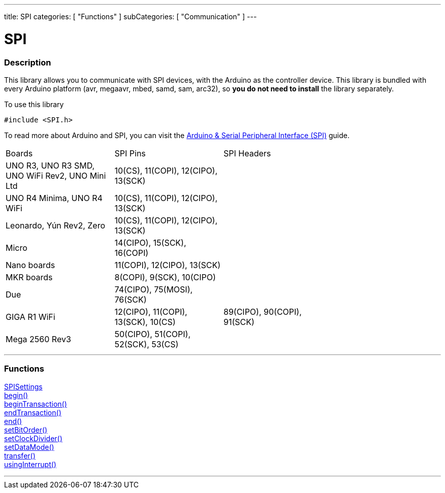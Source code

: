 ---
title: SPI
categories: [ "Functions" ]
subCategories: [ "Communication" ]
---


= SPI


// OVERVIEW SECTION STARTS
[#overview]
--

[float]
=== Description


This library allows you to communicate with SPI devices, with the Arduino as the controller device. This library is bundled with every Arduino platform (avr, megaavr, mbed, samd, sam, arc32), so *you do not need to install* the library separately.

To use this library

`#include <SPI.h>`

To read more about Arduino and SPI, you can visit the https://docs.arduino.cc/learn/communication/spi[Arduino & Serial Peripheral Interface (SPI)] guide.

--
// OVERVIEW SECTION ENDS

// HOW TO USE SECTION STARTS
[#howtouse]
--
|================================================================================================================================================
|                                                    Boards                                            | SPI Pins                            | SPI Headers |
| UNO R3, UNO R3 SMD, UNO WiFi Rev2, UNO Mini Ltd| 10(CS), 11(COPI), 12(CIPO), 13(SCK) | |
| UNO R4 Minima, UNO R4 WiFi| 10(CS), 11(COPI), 12(CIPO), 13(SCK) | |
| Leonardo, Yún Rev2, Zero| 10(CS), 11(COPI), 12(CIPO), 13(SCK) | |
| Micro                | 14(CIPO), 15(SCK), 16(COPI)      | |
| Nano boards          | 11(COPI), 12(CIPO), 13(SCK)      | |
| MKR boards           | 8(COPI), 9(SCK), 10(CIPO)        | |
| Due                  | 74(CIPO), 75(MOSI), 76(SCK) | |
| GIGA R1 WiFi         | 12(CIPO), 11(COPI), 13(SCK), 10(CS) | 89(CIPO), 90(COPI), 91(SCK) |
| Mega 2560 Rev3       | 50(CIPO), 51(COPI), 52(SCK), 53(CS) |  |
|================================================================================================================================================

--
// HOW TO USE SECTION ENDS

// FUNCTIONS SECTION STARTS
[#functions]
--

'''

[float]
=== Functions
link:../spi/spisettings[SPISettings] +
link:../spi/begin[begin()] +
link:../spi/begintransaction[beginTransaction()] +
link:../spi/endtransaction[endTransaction()] +
link:../spi/end[end()] +
link:../spi/setbitorder[setBitOrder()] +
link:../spi/setclockdivider[setClockDivider()] +
link:../spi/setdatamode[setDataMode()] +
link:../spi/transfer[transfer()] +
link:../spi/usinginterrupt[usingInterrupt()]

'''

--
// SEEALSO SECTION ENDS
